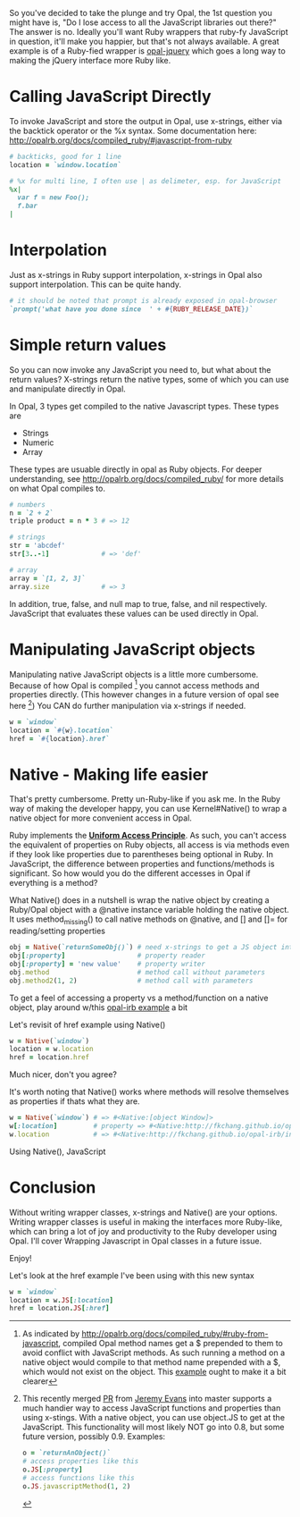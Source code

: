 #+OPTIONS: num:nil toc:nil

So you've decided to take the plunge and try Opal, the 1st question
you might have is, "Do I lose access to all the JavaScript libraries
out there?" The answer is no.  Ideally you'll want Ruby wrappers that
ruby-fy JavaScript in question, it'll make you happier, but that's not
always available.  A great example is of a Ruby-fied wrapper is
[[https://github.com/opal/opal-jquery][opal-jquery]] which goes a long way to making the jQuery interface more Ruby like.

* Calling JavaScript Directly
To invoke JavaScript and store the output in Opal, use x-strings,
either via the backtick operator or the %x syntax.  Some documentation
here: http://opalrb.org/docs/compiled_ruby/#javascript-from-ruby

#+BEGIN_SRC ruby
# backticks, good for 1 line
location = `window.location`

# %x for multi line, I often use | as delimeter, esp. for JavaScript
%x|
  var f = new Foo();
  f.bar
|
#+END_SRC

* Interpolation

Just as x-strings in Ruby support interpolation, x-strings in Opal also support
interpolation. This can be quite handy.

#+BEGIN_SRC ruby
 # it should be noted that prompt is already exposed in opal-browser
 `prompt('what have you done since  ' + #{RUBY_RELEASE_DATE})`
#+END_SRC

* Simple return values
So you can now invoke any JavaScript you need to, but what about the
return values?  X-strings return the native types, some of which you
can use and manipulate directly in Opal.

In Opal, 3 types get compiled to the native Javascript types.  These types are
- Strings
- Numeric
- Array

These types are usuable directly in opal as Ruby objects.  For deeper
understanding, see http://opalrb.org/docs/compiled_ruby/ for more
details on what Opal compiles to.

#+BEGIN_SRC ruby
# numbers
n = `2 + 2`
triple product = n * 3 # => 12

# strings
str = 'abcdef'
str[3..-1]             # => 'def'

# array
array = `[1, 2, 3]`
array.size             # => 3

#+END_SRC

In addition, true, false, and null map to true, false, and nil
respectively. JavaScript that evaluates these values can be used
directly in Opal.

* Manipulating JavaScript objects

Manipulating native JavaScript objects is a little more cumbersome.
Because of how Opal is compiled [fn:CompiledOpal] you cannot access methods and
properties directly.  (This however changes in a future version of opal see here [fn:JS])
You CAN do further manipulation via x-strings if needed.

#+BEGIN_SRC ruby
w = `window`
location = `#{w}.location`
href = `#{location}.href`
#+END_SRC


* Native - Making life easier
That's pretty cumbersome. Pretty un-Ruby-like if you ask me. In the
Ruby way of making the developer happy, you can use Kernel#Native() to
wrap a native object for more convenient access in Opal.

Ruby implements the [[http://en.wikipedia.org/wiki/Uniform_access_principle][*Uniform Access Principle*]]. As such, you can't
access the equivalent of properties on Ruby objects, all access is via
methods even if they look like properties due to parentheses being
optional in Ruby. In JavaScript, the difference between properties and
functions/methods is significant.  So how would you do the different
accesses in Opal if everything is a method?

What Native() does in a nutshell is wrap the native object by creating
a Ruby/Opal object with a @native instance variable holding the native object.  It uses
method_missing() to call native methods on @native, and [] and []= for
reading/setting properties

#+BEGIN_SRC ruby
obj = Native(`returnSomeObj()`) # need x-strings to get a JS object into opal
obj[:property]                  # property reader
obj[:property] = 'new value'    # property writer
obj.method                      # method call without parameters
obj.method2(1, 2)               # method call with parameters
#+END_SRC

To get a feel of accessing a property vs a method/function on a native object, play
around w/this  [[http://fkchang.github.io/opal-irb/index-embeddable.html#code:w%2520%253D%2520Native(%2560window%2560)%250Aw.prompt%2520%2520%2520%2523%2520calls%2520method%252C%2520pops%2520up%2520empty%2520prompt%250Aw%255B%253Aprompt%255D%2520%2523%2520give%2520you%2520back%2520the%2520function%2520that%2520is%2520in%2520the%2520property][opal-irb example]] a bit

Let's revisit of href example using Native()

#+BEGIN_SRC ruby
w = Native(`window`)
location = w.location
href = location.href
#+END_SRC

Much nicer, don't you agree?

It's worth noting that Native() works where methods will resolve themselves as properties if thats what they are.

#+BEGIN_SRC ruby
w = Native(`window`) # => #<Native:[object Window]>
w[:location]         # property => #<Native:http://fkchang.github.io/opal-irb/index-embeddable.html>
w.location           # => #<Native:http://fkchang.github.io/opal-irb/index-embeddable.html>
#+END_SRC

Using Native(), JavaScript

* Conclusion
Without writing wrapper classes, x-strings and Native() are your
options.  Writing wrapper classes is useful in making the interfaces
more Ruby-like, which can bring a lot of joy and productivity to the
Ruby developer using Opal. I'll cover Wrapping Javascript in Opal
classes in a future issue.

Enjoy!

[fn:CompiledOpal]
As indicated by
http://opalrb.org/docs/compiled_ruby/#ruby-from-javascript, compiled
Opal method names get a $ prepended to them to avoid conflict with
JavaScript methods.  As such running a method on a native object would
compile to that method name prepended with a $, which would not exist on the object.
This [[http://opalrb.org/try/?code:w%2520%253D%2520%2560window%2560%250Aw.location][example]]  ought to make it a bit clearer  


[fn:JS] This recently merged [[https://github.com/opal/opal/pull/879][PR]] from [[https://github.com/jeremyevans][Jeremy Evans]] into master
supports a much handier way to access JavaScript functions and
properties than using x-stings.  With a native object, you can use
object.JS to get at the JavaScript.  This functionality will most
likely NOT go into 0.8, but some future version, possibly 0.9. Examples:
#+BEGIN_SRC ruby
o = `returnAnObject()`
# access properties like this
o.JS[:property]
# access functions like this
o.JS.javascriptMethod(1, 2)
#+END_SRC

Let's look at the href example I've been using with this new syntax
#+BEGIN_SRC ruby
w = `window`
location = w.JS[:location]
href = location.JS[:href]
#+END_SRC
